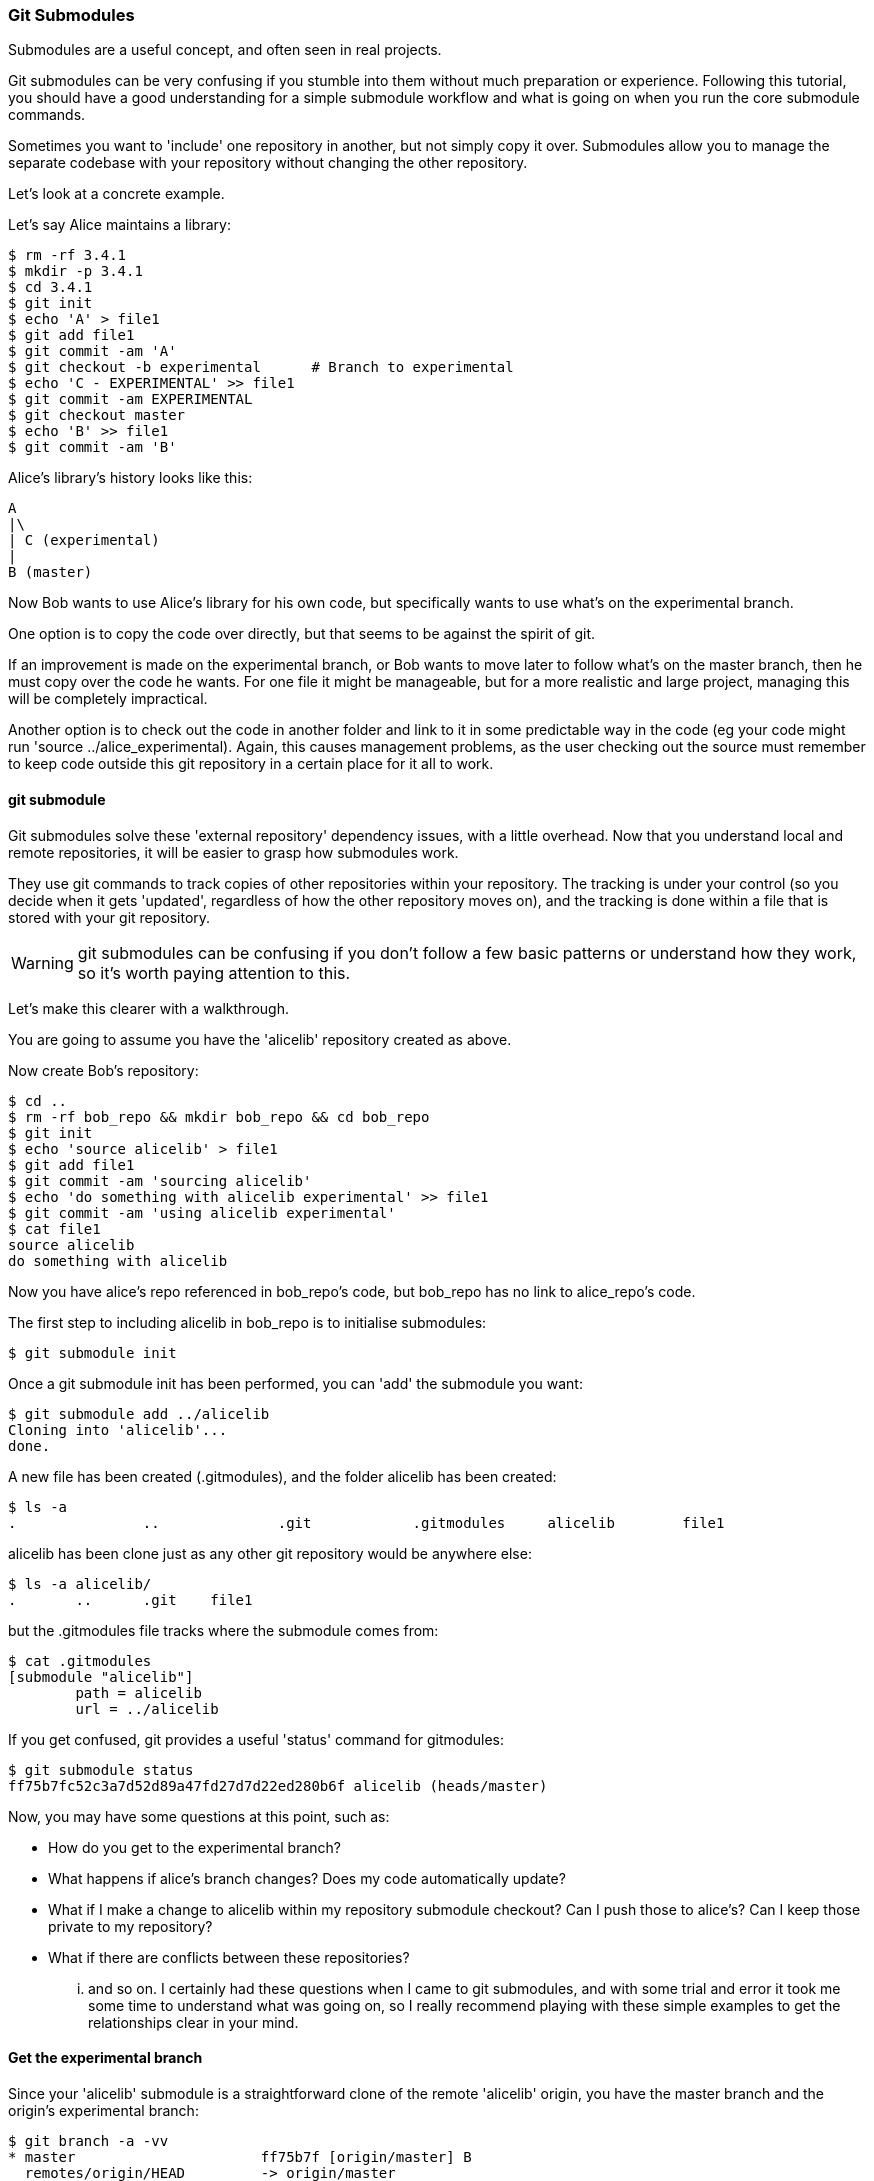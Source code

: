 <<<
=== Git Submodules

Submodules are a useful concept, and often seen in real projects.

Git submodules can be very confusing if you stumble into them without much
preparation or experience. Following this tutorial, you should have a good
understanding for a simple submodule workflow and what is going on when you
run the core submodule commands.

Sometimes you want to 'include' one repository in another, but not simply copy
it over. Submodules allow you to manage the separate codebase with your
repository without changing the other repository.

Let's look at a concrete example.

Let's say Alice maintains a library:

----
$ rm -rf 3.4.1
$ mkdir -p 3.4.1
$ cd 3.4.1
$ git init
$ echo 'A' > file1
$ git add file1
$ git commit -am 'A'
$ git checkout -b experimental      # Branch to experimental
$ echo 'C - EXPERIMENTAL' >> file1
$ git commit -am EXPERIMENTAL
$ git checkout master
$ echo 'B' >> file1
$ git commit -am 'B'
----

Alice's library's history looks like this:

----
A
|\
| C (experimental)
|
B (master)
----


Now Bob wants to use Alice's library for his own code, but specifically wants to
use what's on the experimental branch.

One option is to copy the code over directly, but that seems to be against the
spirit of git.

If an improvement is made on the experimental branch, or Bob wants to move later
to follow what's on the master branch, then he must copy over the code he wants.
For one file it might be manageable, but for a more realistic and large project,
managing this will be completely impractical.

Another option is to check out the code in another folder and link to it in
some predictable way in the code (eg your code might run
'source ../alice_experimental). Again,
this causes management problems, as the user checking out the source must
remember to keep code outside this git repository in a certain place for it
all to work.

==== git submodule

Git submodules solve these 'external repository' dependency issues, with a
little overhead. Now that you understand local and remote repositories, it will
be easier to grasp how submodules work.

They use git commands to track copies of other repositories within your
repository. The tracking is under your control (so you decide when it gets
'updated', regardless of how the other repository moves on), and the tracking is
done within a file that is stored with your git repository.

WARNING: git submodules can be confusing if you don't follow a few basic
patterns or understand how they work, so it's worth paying attention to this.

Let's make this clearer with a walkthrough.

You are going to assume you have the 'alicelib' repository created as above.

Now create Bob's repository:

----
$ cd ..
$ rm -rf bob_repo && mkdir bob_repo && cd bob_repo
$ git init
$ echo 'source alicelib' > file1
$ git add file1
$ git commit -am 'sourcing alicelib'
$ echo 'do something with alicelib experimental' >> file1
$ git commit -am 'using alicelib experimental'
$ cat file1
source alicelib
do something with alicelib
----

Now you have alice's repo referenced in bob_repo's code, but bob_repo has no link
to alice_repo's code.

The first step to including alicelib in bob_repo is to initialise submodules:

----
$ git submodule init
----

Once a git submodule init has been performed, you can 'add' the submodule you
want:

----
$ git submodule add ../alicelib
Cloning into 'alicelib'...
done.
----

A new file has been created (.gitmodules), and the folder alicelib has been
created:

----
$ ls -a
.		..		.git		.gitmodules	alicelib	file1
----

alicelib has been clone just as any other git repository would be anywhere
else:

----
$ ls -a alicelib/
.	..	.git	file1
----

but the .gitmodules file tracks where the submodule comes from:

----
$ cat .gitmodules 
[submodule "alicelib"]
	path = alicelib
	url = ../alicelib
----

If you get confused, git provides a useful 'status' command for gitmodules:

----
$ git submodule status
ff75b7fc52c3a7d52d89a47fd27d7d22ed280b6f alicelib (heads/master)
----

Now, you may have some questions at this point, such as:

- How do you get to the experimental branch?
- What happens if alice's branch changes? Does my code automatically update?
- What if I make a change to alicelib within my repository submodule checkout?
Can I push those to alice's? Can I keep those private to my repository?
- What if there are conflicts between these repositories?

... and so on. I certainly had these questions when I came to git submodules,
and with some trial and error it took me some time to understand what was going
on, so I really recommend playing with these simple examples to get the 
relationships clear in your mind.


==== Get the experimental branch

Since your 'alicelib' submodule is a straightforward clone of the remote
'alicelib' origin, you have the master branch and the origin's experimental
branch:

----
$ git branch -a -vv
* master                      ff75b7f [origin/master] B
  remotes/origin/HEAD         -> origin/master
  remotes/origin/experimental 969b840 C EXPERIMENTAL
  remotes/origin/master       ff75b7f B
----

You are on the master branch (indicated with a *), which is mapped to
remotes/origin/master. 

****
NOTE: the refs (eg ff75b7f) may be different in your output
****

You do not have an experimental branch locally. However, if you checkout a 
branch that does not exist locally but does exist remotely, git will assume you
want to track that remote branch.

----
$ git checkout experimental
Branch experimental set up to track remote branch experimental from origin.
Switched to a new branch 'experimental'
$ git branch -a -vv
* experimental                969b840 [origin/experimental] C EXPERIMENTAL
  remotes/origin/HEAD         -> origin/master
  remotes/origin/experimental 969b840 C EXPERIMENTAL
  remotes/origin/master       ff75b7f B
----

****
NOTE: If more than one remote has the same name, git will not perform this
matching. In that case you would have to run the full command:
****

Alternatively, you could track a completely different branch if you specify it:

----
$ git checkout -b alicemaster --track origin/master
----

assuming it's the origin's master branch you want to track.


==== Git tracks the submodule's state

Now that you've checked out and tracked the remote experimental branch in your
submodule, a change has taken place in bob_repo. If you return to bob_repo's
root folder and run 'git diff' you will see that the subproject commit of
'alicelib' has changed:

----
$ cd ..
$ git diff
diff --git a/alicelib b/alicelib
index ff75b7f..969b840 160000
--- a/alicelib
+++ b/alicelib
@@ -1 +1 @@
-Subproject commit ff75b7fc52c3a7d52d89a47fd27d7d22ed280b6f
+Subproject commit 969b840142f389de55357350a6f26f0825e02393
----

The commit identifier now matches the experimental. 

Note that bob_repo tracks the _specific commit_ and not the remote branch.
This means that changes to alicelib in the origin repository are not
automatically tracked within bob_repo's submodule.

You want to commit this change to the submodule:

----
$ git commit -am 'alicelib moved to experimental'
[master 1f67953] alicelib moved to experimental
 2 files changed, 4 insertions(+)
 create mode 100644 .gitmodules
 create mode 160000 alicelib
----

==== Alice makes a change

Alice now spots a bug in her experimental branch that she wants to fix:

----
$ cd ../alicelib
$ git checkout experimental
$ echo 'D' >> file1
$ git commit -am 'D - a fix added'
----

Now there is a mismatch between alicelib's experimental branch and bob_repo's
experimental branch.

----
$ cd ../bob_repo/alicelib
$ git status
On branch experimental
Your branch is up-to-date with 'origin/experimental'.
nothing to commit, working directory clean
----

git status reports that bob_repo's alicelib is up-to-date with
origin/experimental. Remember that origin/experimental is the locally stored
representation of alicelib's experimental branch. Since you have not contacted
alicelib to see if there are any updates, this is still the case.

To get the latest changes you can perform a fetch and merge, or save time by
running a 'pull', which does both:

----
$ git pull
remote: Counting objects: 3, done.
remote: Total 3 (delta 0), reused 0 (delta 0)
Unpacking objects: 100% (3/3), done.
From /Users/imiell/gitcourse/alicelib
   969b840..1a725f6  experimental -> origin/experimental
Updating 969b840..1a725f6
Fast-forward
 file1 | 1 +
 1 file changed, 1 insertion(+)
----

****
GOTCHAS: Generally I would advise not editing repositories that are checked
out as submodules until you are more experienced with git. You quickly may find
yourself in a 'detached HEAD' state and confused about what you've done.
****

==== Checking out a project with submodules

Submodules have a special status within git repositories. Since they are both
included within a repository and at the same time referencing a remote
repository, a simple clone will not check out the included submodule:

----
$ cd ../..
$ rm -rf bob_repo_cloned
$ git clone bob_repo bob_repo_cloned
$ cd bob_repo_cloned
$ ls -1
alicelib
file1
$ cd alicelib
$ ls ## No output
----

Alicelib is not there. Confusingly, 'git submodule status' gives you little clue
what's going on here.

----
$ git submodule status
-969b840142f389de55357350a6f26f0825e02393 alicelib
----

The dash (or minus sign) at the front indicates the submodule is not cheked out.
Only by running a 'git submodule init' and a 'git submodule update' can you
retrieve the appropriate submodule repository:

----
$ git submodule init
Submodule 'alicelib' (/Users/imiell/gitcourse/alicelib) registered for path 'alicelib'
$ git submodule update
Submodule path 'alicelib': checked out '969b840142f389de55357350a6f26f0825e02393'
$ git submodule status
969b840142f389de55357350a6f26f0825e02393 alicelib (969b840)
----

Now the submodule status has no dash, and a commit ID has been added to the
output (969b840).

==== git clone --recursive

Fortunately there is an easier way. You can clone the repository with a 
--recursive flag to automatically init and update any submodules (and submodules
of those submodules ad infinitum) within the cloned repo:

----
$ cd ..
$ git clone --recursive bob_repo bob_repo_cloned_recursive
Cloning into 'bob_repo_cloned'...
done.
Submodule 'alicelib' (/Users/imiell/gitcourse/alicelib) registered for path 'alicelib'
Cloning into 'alicelib'...
done.
Submodule path 'alicelib': checked out '969b840142f389de55357350a6f26f0825e02393'
----


==== You have learned

- How to set up git submodules
- How to add a submodule to a repo
- How to track remote branches
- How to checkout submodules with init and update
- How to checkout submodules with recursive

